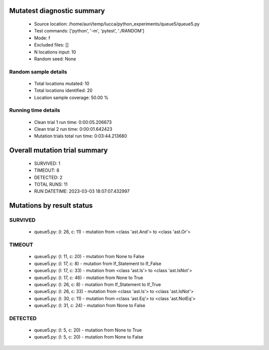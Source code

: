 Mutatest diagnostic summary
===========================
 - Source location: /home/auri/temp/lucca/python_experiments/queue5/queue5.py
 - Test commands: ['python', '-m', 'pytest', './RANDOM']
 - Mode: f
 - Excluded files: []
 - N locations input: 10
 - Random seed: None

Random sample details
---------------------
 - Total locations mutated: 10
 - Total locations identified: 20
 - Location sample coverage: 50.00 %


Running time details
--------------------
 - Clean trial 1 run time: 0:00:05.206673
 - Clean trial 2 run time: 0:00:01.642423
 - Mutation trials total run time: 0:03:44.213680

Overall mutation trial summary
==============================
 - SURVIVED: 1
 - TIMEOUT: 8
 - DETECTED: 2
 - TOTAL RUNS: 11
 - RUN DATETIME: 2023-03-03 18:07:07.432997


Mutations by result status
==========================


SURVIVED
--------
 - queue5.py: (l: 26, c: 11) - mutation from <class 'ast.And'> to <class 'ast.Or'>


TIMEOUT
-------
 - queue5.py: (l: 11, c: 20) - mutation from None to False
 - queue5.py: (l: 17, c: 8) - mutation from If_Statement to If_False
 - queue5.py: (l: 17, c: 33) - mutation from <class 'ast.Is'> to <class 'ast.IsNot'>
 - queue5.py: (l: 17, c: 46) - mutation from None to True
 - queue5.py: (l: 26, c: 8) - mutation from If_Statement to If_True
 - queue5.py: (l: 26, c: 33) - mutation from <class 'ast.Is'> to <class 'ast.IsNot'>
 - queue5.py: (l: 30, c: 11) - mutation from <class 'ast.Eq'> to <class 'ast.NotEq'>
 - queue5.py: (l: 31, c: 24) - mutation from None to False


DETECTED
--------
 - queue5.py: (l: 5, c: 20) - mutation from None to True
 - queue5.py: (l: 5, c: 20) - mutation from None to False